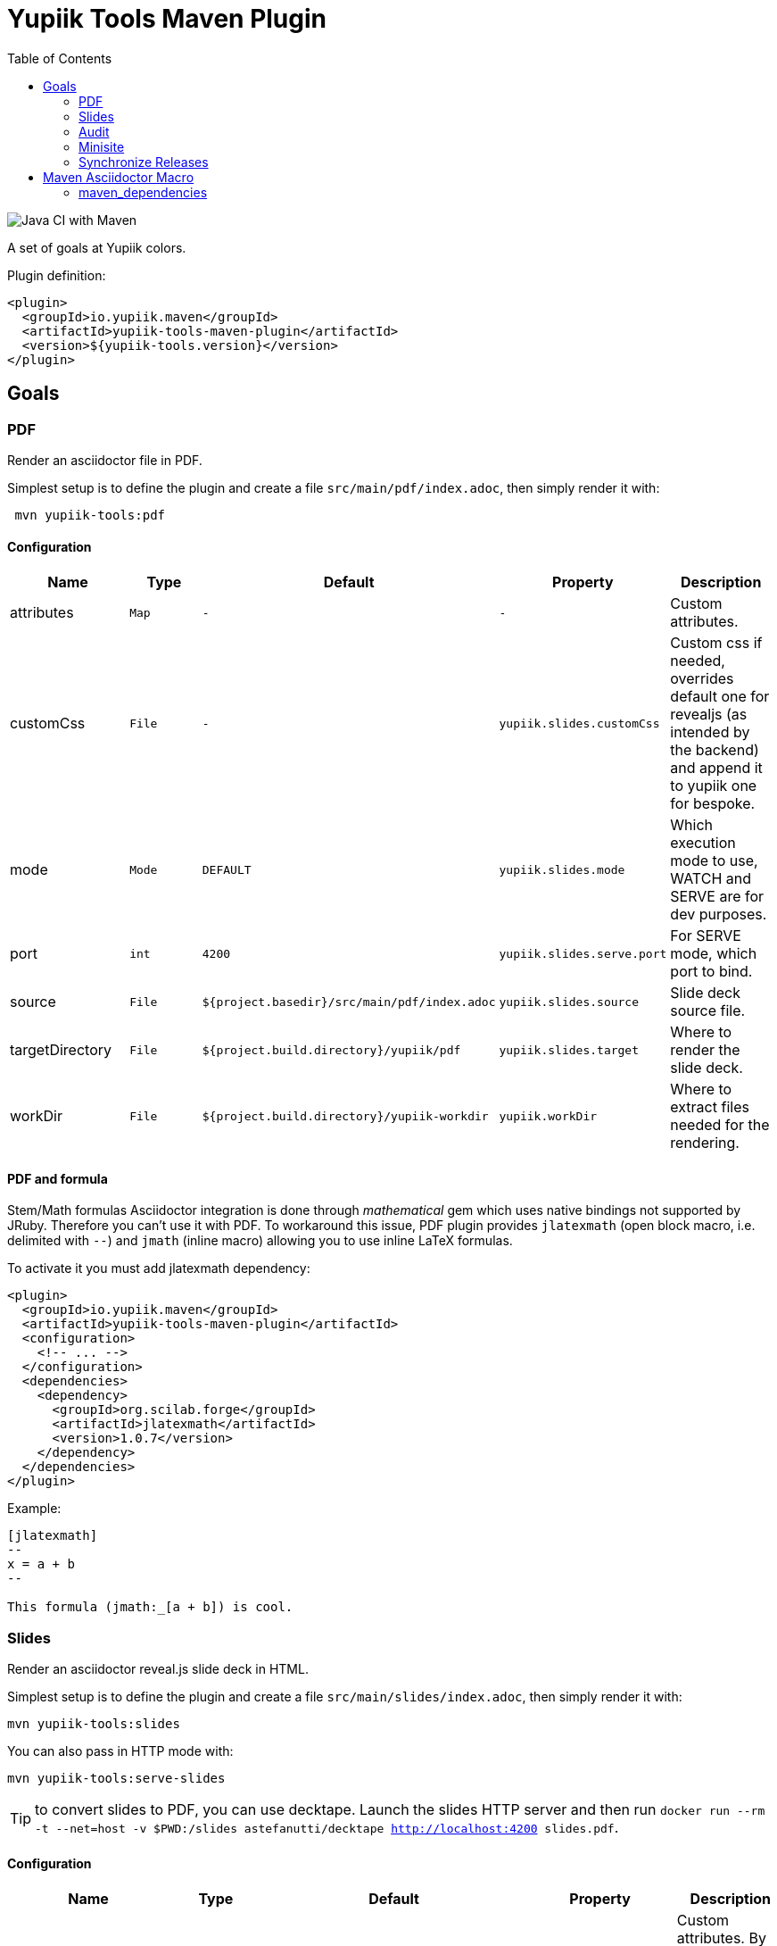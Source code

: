 //
// Copyright (c) 2020 - Yupiik SAS - https://www.yupiik.com
// Licensed under the Apache License, Version 2.0 (the "License");
// you may not use this file except in compliance
// with the License.  You may obtain a copy of the License at
//
//  http://www.apache.org/licenses/LICENSE-2.0
//
// Unless required by applicable law or agreed to in writing,
// software distributed under the License is distributed on an
// "AS IS" BASIS, WITHOUT WARRANTIES OR CONDITIONS OF ANY
// KIND, either express or implied.  See the License for the
// specific language governing permissions and limitations
// under the License.
//

= Yupiik Tools Maven Plugin
:toc:

image::https://github.com/yupiik/tools-maven-plugin/workflows/Java%20CI%20with%20Maven/badge.svg[Java CI with Maven]

A set of goals at Yupiik colors.

Plugin definition:

[source,xml]
----
<plugin>
  <groupId>io.yupiik.maven</groupId>
  <artifactId>yupiik-tools-maven-plugin</artifactId>
  <version>${yupiik-tools.version}</version>
</plugin>
----

== Goals

=== PDF

Render an asciidoctor file in PDF.

Simplest setup is to define the plugin and create a file `src/main/pdf/index.adoc`, then simply render it with:

[source,sh]
----
 mvn yupiik-tools:pdf
----

==== Configuration

[options="header",cols="1,m,m,m,1"]
|====
|Name|Type|Default|Property|Description
|attributes|Map|-|-|Custom attributes.
|customCss|File|-|yupiik.slides.customCss|Custom css if needed, overrides default one for revealjs (as intended by the backend) and append it to yupiik one for bespoke.
|mode|Mode|DEFAULT|yupiik.slides.mode|Which execution mode to use, WATCH and SERVE are for dev purposes.
|port|int|4200|yupiik.slides.serve.port|For SERVE mode, which port to bind.
|source|File|${project.basedir}/src/main/pdf/index.adoc|yupiik.slides.source|Slide deck source file.
|targetDirectory|File|${project.build.directory}/yupiik/pdf|yupiik.slides.target|Where to render the slide deck.
|workDir|File|${project.build.directory}/yupiik-workdir|yupiik.workDir|Where to extract files needed for the rendering.
|====

==== PDF and formula

Stem/Math formulas Asciidoctor integration is done through _mathematical_ gem which uses native bindings not supported by JRuby.
Therefore you can't use it with PDF.
To workaround this issue, PDF plugin provides `jlatexmath` (open block macro, i.e. delimited with `--`) and `jmath` (inline macro) allowing you to use inline LaTeX formulas.

To activate it you must add jlatexmath dependency:

[source,xml]
----
<plugin>
  <groupId>io.yupiik.maven</groupId>
  <artifactId>yupiik-tools-maven-plugin</artifactId>
  <configuration>
    <!-- ... -->
  </configuration>
  <dependencies>
    <dependency>
      <groupId>org.scilab.forge</groupId>
      <artifactId>jlatexmath</artifactId>
      <version>1.0.7</version>
    </dependency>
  </dependencies>
</plugin>
----

Example:

[source,asciidoc]
----

[jlatexmath]
--
x = a + b
--

This formula (jmath:_[a + b]) is cool.
----

=== Slides

Render an asciidoctor reveal.js slide deck in HTML.

Simplest setup is to define the plugin and create a file `src/main/slides/index.adoc`, then simply render it with:

[source,sh]
----
mvn yupiik-tools:slides
----

You can also pass in HTTP mode with:

[source,sh]
----
mvn yupiik-tools:serve-slides
----

TIP: to convert slides to PDF, you can use decktape. Launch the slides HTTP server and then run `docker run --rm -t --net=host -v $PWD:/slides astefanutti/decktape http://localhost:4200 slides.pdf`.

==== Configuration

[options="header",cols="1,m,m,m,1"]
|====
|Name|Type|Default|Property|Description
|attributes|Map|-|-|Custom attributes. By default _partials and images folders are set to partialsdir and imagesdir attributes.
|sourceDirectory|File|${project.basedir}/src/main/pdf|yupiik.pdf.source|Source directory or file to render, if a directory all files with extension .adoc will be selected.
|targetDirectory|File|${project.build.directory}/yupiik/pdf|yupiik.pdf.target|Where to render the asciidoc files to.
|themeDir|File|-|yupiik.pdf.themeDir|Theme directory (name of the theme is yupiik), let it null to inherit from the default theme.
|workDir|File|${project.build.directory}/yupiik-workdir|yupiik.workDir|Where to extract files needed for the rendering.
|slider|Slider|BESPOKE|yupiik.slides.slidere|Which renderer to use for slides, reveal.js or bespoke.js.
|synchronizationFolders|List of source,target|-|-|List of synchronization folder for the output, source will be taken (file) and copied relatively to target directory, appending target value before the relative path of the file.
|====

=== Audit

Audit mojo uses the fact the plugins are "Maven aware" to generate an audit report inheriting from PDF mojo.
It uses the same configuration but works on a reactor.

TIP: it is recommended to set `source` relative to multiple module dir and not project basedir since this one can be random.

Here is a sample execution from the CLI:

[source,sh]
----
$ mvn io.yupiik.maven:yupiik-tools-maven-plugin:${plugin.version}:audit \
    -Dyupiik.pdf.source=$PWD/report.adoc \
    -Dyupiik.pdf.target=/tmp/report
[...]
mvn io.yupiik.maven:yupiik-tools-maven-plugin:1.0.0-SNAPSHOT:audit -Dyupiik.pdf.source=report.adoc -Dyupiik.pdf.target=/tmp/report.pdf
[INFO] --- yupiik-tools-maven-plugin:1.0.0-SNAPSHOT:audit (default-cli) @ my-module ---
[INFO] Generating audit report
[INFO] Rendered 'report.adoc'
----

A more complete example to skip a module, skip some plugins and ensure dependencies are available can be:

[source,sh]
----
 mvn \
    compile -Dcompiler.skip=true  \ <1>
    io.yupiik.maven:yupiik-tools-maven-plugin:${plugin.version}:audit \ <2>
    -Dyupiik.pdf.source=$PWD/report.adoc -Dyupiik.pdf.target=/tmp/report \
    -Dlicense.skip=true -Dfront.build.skip=true \ <3>
    -pl -documentation <4>
----

<1> go through compile phase (skipping it) to ensure compile dependencies are resolved,
<2> our audit plugin *after* the resolution plugins,
<3> skip license and front plugins (depends your plugins),
<4> skip documentation module.

Report will be in `/tmp/report/report.pdf`.

NOTE: report does not have to be in the project ;).

Here is a sample report:

[listing]
....
= Report

== Dependencies

[maven_dependencies,scope=compile_only,aggregated=true] <1>
--
--
....

<1> the `aggregated=true` enables to generate a single report for all the reactor at once.


=== Minisite

Minisite enables to render a static website with a generic Yupiik template.
It comes with its companion serve goal to have a live preview.

[source,sh]
----
 mvn yupiik-tools:minisite
 mvn yupiik-tools:serve-minisite
----

==== Configuration

[options="header",cols="1,m,m,m,1"]
|====
|Name|Type|Default|Property|Description
|attributes|Map|-|-|Custom attributes.
|source|File|${project.basedir}/src/main/minisite|yupiik.minisite.source|Source directory or file to render.
|target|File|${project.build.directory}/${project.build.finalName}|yupiik.minisite.target|Where to render the minisite.
|title|String|Yupiik|yupiik.minisite.title|Default title if page has no title.
|description|String|Yupiik Minisite|yupiik.minisite.description|Default description if page has no title.
|siteBase|String|`http://localhost:4200`|yupiik.minisite.siteBase|Base of the site.
|searchIndexName|String|search.json|yupiik.minisite.generateSearchIndex|Should search.json be generated and if not `none` its name.
|generateIndex|boolean|true|yupiik.minisite.generateIndex|Should index be generated from the pages.
|generateSiteMap|boolean|true|yupiik.minisite.generateSiteMap|Should sitemap be generated.
|templatePrefixes|List<String>|default|-|List of html templates to prepend to the content.
|templateAddLeftMenu|boolean|true|yupiik.minisite.addLeftMenu|Should a left menu inheriting from index logic be generated.
|templateSuffixes|List<String>|default|-|List of html templates to append to the content.
|useDefaultAssets|boolean|true|yupiik.minisite.useDefaultAssets|Should default css/js be extracted and added to the website.
|customHead|String|-|yupiik.minisite.customHead|String injected at the end of head tag of html pages.
|customScripts|String|-|yupiik.minisite.customScripts|String injected at the end of script tags of html pages.
|customMenu|String|-|yupiik.minisite.customMenu|String injected on the top left of the menu (just before the search).
|logoText|String|-|yupiik.minisite.logoText|Logo text for default theme (text next to the logo).
|indexText|String|-|yupiik.minisite.indexText|Index homepage (when generated) content title.
|indexSubTitle|String|-|yupiik.minisite.indexSubTitle|Index home page (when generated) subtitle.
|copyright|String|Yupiik &copy;|yupiik.minisite.copyright|Footer copyright for the default theme.
|linkedInCompany|String|yupiik|yupiik.minisite.linkedInCompany|Name of the company as on linkedin link.
|logo|String|yupiik logo|yupiik.minisite.logo|Logo url.
|preActions|String|-|-|List of pre actions to execute before the rendering (`{type:xxx,configuration:{}}`).
|====

TIP: most of texts can be deduced from `logText` and `indexSubTitle` so ensure to set these two to contextualize your minisite.

The configuration also supports a `ftp` entry if you want to upload to a FTP server the generated website:

[options="header",cols="1,m,m,m,1"]
|====
|Name|Type|Description
|username|String|Username if serverId is not set.
|password|String|Password if serverId is not set.
|serverId|String|ServerID to use to get username/password from settings.xml.
|url|String|FTP url (`ftp://host:port/dir`).
|ignore|boolean|Enables to set a maven variable to ignore it conditionally.
|====

The configuration also supports a `git` entry if you want to upload to a Git branch the generated website (like `gh-pages`):

[options="header",cols="1,m,2"]
|====
|Name|Type|Description
|branch|String|Git branch to update (default to `refs/heads/gh-pages`).
|username|String|Username if serverId is not set.
|password|String|Password if serverId is not set.
|serverId|String|ServerID to use to get username/password from settings.xml - default to `project.scm.url`. If not set it fallbacks on the git url host. If using a git url which is a SSH one, you can set passphrase and privateKey location in the server.
|url|String|Git url.
|ignore|boolean|Should the execution be skipped - enables to set a maven variable.
|prefix|String|Prefix prepended to file in the git repo (ex: `public/`).
|noJekyll|boolean|Will force a `.nojekyll` file presence if `true`.
|envBase64SshKey|String|Environment variable the private key will be read as base64 encoded from - useful on CI. note that `<value>_PH` environment variable must contain the associated passphrase.
|====

===== Pre-Action

Pre actions enables to generate some content from the project.
It is typically used to generate configuration from code or things like that.
It uses the documentation module classpath.
Actions must implement `Runnable` and can have some (public) constructor parameters (we use parameter names to match so ensure to enable `-parameters` in maven compiler plugin):

* `configuration` (`Map<String, String>`): the action configuration, it enables to reuse it if needed or write generic actions
* `sourceBase` (`Path`): the base directory you can generate `.adoc` into (generally where you sources are, tip: use `generated` folder to be able to exclude it in `.gitignore` if desired)
* `outputBase` (`Path`): the base directory you can generate direct html assets

====== Maven Plugin

Using `type=maven-plugin` (recommended) or `type=io.yupiik.maven.service.action.builtin.MojoDocumentationGeneration` you can get a `plugin.xml` file parsed to generate:

. One file per goal with some usage, the goal description and parameters (named `<goal>.adoc`)
. One file listing all goals (named `<goal-prefix>-maven-plugin.adoc`)

The configuration of this action is:

. `pluginXml`: file path or resource to find the `plugin.xml` file.
. `toBase`: where to generate the `adoc`.
. `description`: a global plugin description for the "listing" page (default is empty and page will just list goals).

====== Copy

Using `type=copy` (recommended) or `type=io.yupiik.maven.service.action.builtin.CopyFile` will copy a file from a source to a destination:
It is typically useful for assets (`openapi.json` for example).

. `from`: source file.
. `to`: destination.

====== JSON-Schema

Using `type=jsonschema` (recommended) or `type=io.yupiik.maven.service.action.builtin.JsonSchemaGenerator` will generate a JSON-Schema from a class:

. `class`: the class to generate the schema from.
. `to`: destination of the schema.
. `type`: `JSON` for a raw JSON-Schema (default) or `ADOC` for a textual, asciidoctor output.
. `setClassAsTitle`: `true` to force object title to be the class name.
. `useReflectionForDefaults`: `true` to force reflection to try to extract defaults of attributes.
. `pretty` when type=JSON, should the JSON be prettified or not (default=true).
. `levelPrefix` when type=ADOC, a title prefix (`==` for example), `=` by default.
. `title` and `description` enable to set class title/description for its json schema. It is required for type=ADOC.
. `annotationOnlyProvidesTheDescription` enable to never take the title from an annotation (`@Description(value)` case).

NOTE: the model classes can use a custom `@Description(title,description)` annotation (note that `@Doc` is also supported and `value` method can be used instead of `description`).
See `JsonDocExtractor` for more details.

===== Example

[source,xml]
----
<plugin>
  <groupId>io.yupiik.maven</groupId>
  <artifactId>yupiik-tools-maven-plugin</artifactId>
  <executions>
    <execution>
      <id>build-and-deploy-doc</id>
      <phase>package</phase>
      <goals>
        <goal>minisite</goal>
      </goals>
      <configuration>
        <siteBase>https://yupiik.github.io/${project.artifactId}</siteBase>
        <logoText>My Product</logoText>
        <indexSubTitle>The top product.</indexSubTitle>
        <ftp>
          <serverId>http://mini.yupiik.net</serverId> <!-- default is siteBase -->
          <url>ftp://ftpupload.net/htdocs</url>
        </ftp>
      </configuration>
    </execution>
  </executions>
</plugin>
----

===== Page attributes

Some specific attributes enables to customize the generation. Here is their list:

* `minisite-skip=[true|false]` enables to skip a `.adoc` rendering even if not in `_partials` directory.
* `minisite-path=<string>` enables to force the relative path of the file, for example a file name foo-bar.adoc with the attribute `minisite-path` set to `foo/bar.html` will output a `foo/bar.html` file instead of `foo-bar.html`. Note however it does not rewrite the links to ensure to use `link:.....html[]` instead of `ref` to link this page then.
* `minisite-highlightjs-skip` enables to not setup highlight.js for the page (useful with swagger-ui for example).

===== Index generation

To include a page in the index it must contain `minisite-index` attribute.
Its value is the order of the entry in the index tiles.

TIP: ensure to not use `1`, `2`, `3`, ... but rather `100`, `200`, ... to easily insert an item later.

* `minisite-index-title` attribute enables to override link text.
* `minisite-index-icon` attribute enables to override font awesome icon (without `fa-` prefix).
* `minisite-index-description` attribute enables to override the text in the index tile for the page entry.

=== Synchronize Releases

Fetch versions of the defined artifacts on a nexus and ensures it is set as github release artifacts.

Name: `synchronize-github-releases`.

TIP: if you use maven central you need to await for the synchronization to run this goal, using directly OSS sonatype release repository avoids it.

==== Configuration

[options="header",cols="1,m,2"]
|====
|Name|Type|Description
|githubServerId|String|Github serverId to use (from your settings.xml) to get the token to use to call github API.
|nexusServerId|String|Nexus serverId to use (from your settings.xml) to get the token to use to call nexus, not needed if mavenRepositoryBaseUrl is central (default).
|mavenRepositoryBaseUrl|String|Maven repository base url - where `maven-metadata.xml` will be read.
|githubRepository|String|Which github repository to synchronize (`org/repo` syntax).
|githubBaseApi|String|Base API url for github REST API (default on public one).
|artifacts|ArtifactSpec[]|List of artifacts to synchronize (`{groupId,artifactId,artifacts}` with artifacts a list of artifact `{type=jar,classifier=""}`).
|attachIfExists|boolean|If release already exists the default behavior is to skip it, this flag enables to still try to attach artifacts to this release anyway.
|tagPattern|String|Tag name to link to the release, default uses `${artifactId}-${version}` pattern.
|====

==== Example


[source,xml]
----
<plugin>
  <groupId>io.yupiik.maven</groupId>
  <artifactId>yupiik-tools-maven-plugin</artifactId>
  <executions>
    <execution>
      <id>default-cli</id>
      <phase>none</phase>
      <goals>
        <goal>synchronize-github-releases</goal>
      </goals>
      <configuration>
        <!-- defaults so optional -->
        <githubServerId>github.com</githubServerId>
        <nexusServerId />
        <mavenRepositoryBaseUrl>https://repo.maven.apache.org/maven2/</mavenRepositoryBaseUrl>
        <!-- required configuration -->
        <githubRepository>yupiik/tools-maven-plugin</githubRepository>
        <artifacts>
          <artifact>
            <groupId>io.yupiik.maven</groupId>
            <artifactId>yupiik-tools-maven-plugin</artifactId>
            <artifacts>
              <artifact>
                <type>jar</type>
                <classifier />
              </artifact>
              <artifact>
                <type>pom</type>
                <classifier />
              </artifact>
              <artifact>
                <type>jar</type>
                <classifier>sources</classifier>
              </artifact>
              <artifact>
                <type>jar</type>
                <classifier>javadoc</classifier>
              </artifact>
            </artifacts>
          </artifact>
        </artifacts>
      </configuration>
    </execution>
  </executions>
</plugin>
----

Then run `mvn yupiik-tools:synchronize-github-releases`.

== Maven Asciidoctor Macro

The project adds asciidoc macros to get back some maven build information.
Note that it must be executed in the right lifecycle phase if using some project metadata (plugin does not require any resolution to be usable standalone).

=== maven_dependencies

Enables to list the project dependencies.

==== Usage

[listing]
....
[maven_dependencies,scope=compile]
--
--
....

Scope can be:

- compile
- runtime
- compile+runtime
- runtime+system
- test
- provided_only
- compile_only
- test_only
- system_only
- runtime_only

The optional attribute `groupId` is also supported and take a list (comma separated) of groupId to include.
